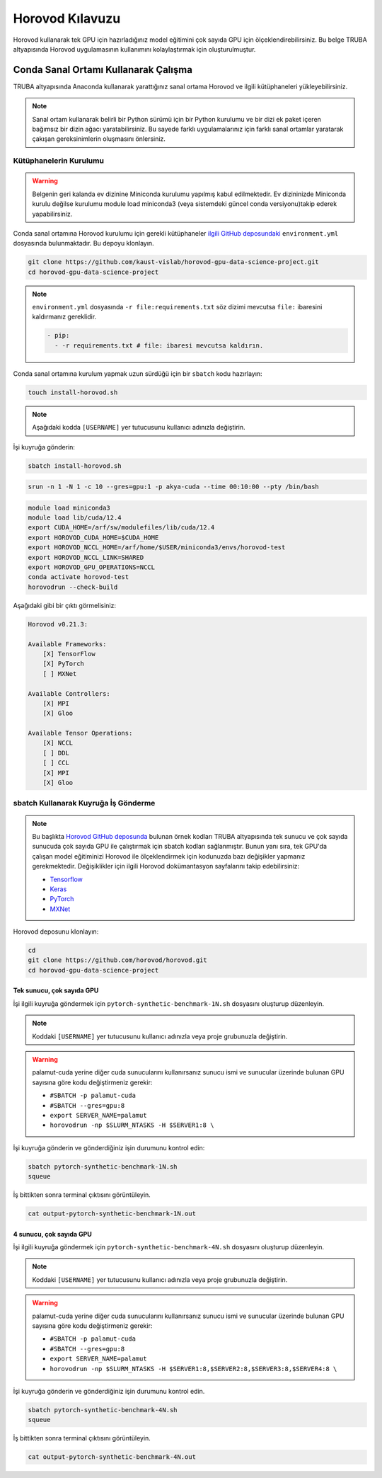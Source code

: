 =====================
Horovod Kılavuzu
=====================

Horovod kullanarak tek GPU için hazırladığınız model eğitimini çok sayıda GPU için ölçeklendirebilirsiniz. Bu belge TRUBA altyapısında Horovod uygulamasının kullanımını kolaylaştırmak için oluşturulmuştur.

---------------------------------------
Conda Sanal Ortamı Kullanarak Çalışma
---------------------------------------

TRUBA altyapısında Anaconda kullanarak yarattığınız sanal ortama Horovod ve ilgili kütüphaneleri yükleyebilirsiniz.

.. note::

    Sanal ortam kullanarak belirli bir Python sürümü için bir Python kurulumu ve bir dizi ek paket içeren bağımsız bir dizin ağacı yaratabilirsiniz. Bu sayede farklı uygulamalarınız için farklı sanal ortamlar yaratarak çakışan gereksinimlerin oluşmasını önlersiniz.


Kütüphanelerin Kurulumu
========================

.. warning::

    Belgenin geri kalanda ev dizinine Miniconda kurulumu yapılmış kabul edilmektedir. Ev dizininizde Miniconda kurulu değilse kurulumu module load miniconda3 (veya sistemdeki güncel conda versiyonu)takip ederek yapabilirsiniz.

Conda sanal ortamına Horovod kurulumu için gerekli kütüphaneler `ilgili GitHub deposundaki <https://github.com/kaust-vislab/horovod-gpu-data-science-project>`_ ``environment.yml`` dosyasında bulunmaktadır. Bu depoyu klonlayın.

.. code-block:: bash
        
    git clone https://github.com/kaust-vislab/horovod-gpu-data-science-project.git
    cd horovod-gpu-data-science-project 

.. note::

    ``environment.yml`` dosyasında ``-r file:requirements.txt`` söz dizimi mevcutsa ``file:`` ibaresini kaldırmanız gereklidir.

    .. code-block:: bash
        
        - pip:
          - -r requirements.txt # file: ibaresi mevcutsa kaldırın.

Conda sanal ortamına kurulum yapmak uzun sürdüğü için bir ``sbatch`` kodu hazırlayın:

.. code-block:: bash

    touch install-horovod.sh

.. note::

    Aşağıdaki kodda ``[USERNAME]`` yer tutucusunu kullanıcı adınızla değiştirin.

.. code-block:: bash
    :caption: install-horovod.sh

    #!/bin/bash
    #SBATCH -p hamsi
    #SBATCH -A [USERNAME]
    #SBATCH -J install-horovod
    #SBATCH -o output-install-horovod.out
    #SBATCH -n 1
    #SBATCH -N 1
    #SBATCH -c 28
    #SBATCH --time=1:00:00

    module load miniconda3
    

    module load lib/cuda/12.4 

    export CUDA_HOME=/arf/sw/modulefiles/lib/cuda/12.4
    export HOROVOD_CUDA_HOME=$CUDA_HOME
    export HOROVOD_NCCL_HOME=/arf/home/$USER/miniconda3/envs/horovod-test
    export HOROVOD_NCCL_LINK=SHARED
    export HOROVOD_GPU_OPERATIONS=NCCL

    conda remove --name horovod-test --all -y
    conda create --name horovod-test -y
    conda activate horovod-test
    conda env update --file environment.yml

İşi kuyruğa gönderin:

.. code-block:: bash
    
    sbatch install-horovod.sh



.. code-block:: bash
    
    srun -n 1 -N 1 -c 10 --gres=gpu:1 -p akya-cuda --time 00:10:00 --pty /bin/bash

.. code-block:: bash

    module load miniconda3
    module load lib/cuda/12.4 
    export CUDA_HOME=/arf/sw/modulefiles/lib/cuda/12.4
    export HOROVOD_CUDA_HOME=$CUDA_HOME
    export HOROVOD_NCCL_HOME=/arf/home/$USER/miniconda3/envs/horovod-test
    export HOROVOD_NCCL_LINK=SHARED
    export HOROVOD_GPU_OPERATIONS=NCCL
    conda activate horovod-test
    horovodrun --check-build

Aşağıdaki gibi bir çıktı görmelisiniz:

.. code-block:: bash

    Horovod v0.21.3:

    Available Frameworks:
        [X] TensorFlow
        [X] PyTorch
        [ ] MXNet

    Available Controllers:
        [X] MPI
        [X] Gloo

    Available Tensor Operations:
        [X] NCCL
        [ ] DDL
        [ ] CCL
        [X] MPI
        [X] Gloo

sbatch Kullanarak Kuyruğa İş Gönderme
======================================

.. note::

    Bu başlıkta `Horovod GitHub deposunda <https://github.com/horovod/horovod/>`_ bulunan örnek kodları TRUBA altyapısında tek sunucu ve çok sayıda sunucuda çok sayıda GPU ile çalıştırmak için sbatch kodları sağlanmıştır. Bunun yanı sıra, tek GPU'da çalışan model eğitiminizi Horovod ile ölçeklendirmek için kodunuzda bazı değişikler yapmanız gerekmektedir. Değişiklikler için ilgili Horovod dokümantasyon sayfalarını takip edebilirsiniz:

    * `Tensorflow <https://horovod.readthedocs.io/en/stable/tensorflow.html>`_
    * `Keras <https://horovod.readthedocs.io/en/stable/keras.html>`_
    * `PyTorch <https://horovod.readthedocs.io/en/stable/pytorch.html>`_
    * `MXNet <https://horovod.readthedocs.io/en/stable/mxnet.html>`_

Horovod deposunu klonlayın:

.. code-block:: bash
        
    cd
    git clone https://github.com/horovod/horovod.git
    cd horovod-gpu-data-science-project

Tek sunucu, çok sayıda GPU
---------------------------

İşi ilgili kuyruğa göndermek için ``pytorch-synthetic-benchmark-1N.sh`` dosyasını oluşturup düzenleyin.

.. code-block:: bash
    :caption: pytorch-synthetic-benchmark-1N.sh

    #SBATCH -p palamut-cuda
    #SBATCH -A [USERNAME]
    #SBATCH -J horovod-1N
    #SBATCH -o output-pytorch-synthetic-benchmark-1N.out
    #SBATCH -N 1
    #SBATCH --ntasks-per-node=8
    #SBATCH --cpus-per-task 16
    #SBATCH --gres=gpu:8
    #SBATCH --time=0:05:00

    export SERVER_NAME=palamut 
    export SERVER1_NUMBER=`echo "$SLURM_JOB_NODELIST" | grep -Eo [[:digit:]]+ | sed -n 1p`
    export SERVER1=$SERVER_NAME$SERVER1_NUMBER
    
    echo $SLURM_JOB_NODELIST
    echo $SERVER1

    module load miniconda3
    module load lib/cuda/12.4 

    export CUDA_HOME=/arf/sw/modulefiles/lib/cuda/12.4
    export HOROVOD_CUDA_HOME=$CUDA_HOME
    export HOROVOD_NCCL_HOME=/arf/home/$USER/miniconda3/envs/horovod-test
    export HOROVOD_NCCL_LINK=SHARED
    export HOROVOD_GPU_OPERATIONS=NCCL
    
    conda activate horovod-test

    horovodrun -np $SLURM_NTASKS -H $SERVER1:8 \ 
	    python /arf/home/$USER/horovod/examples/pytorch/pytorch_synthetic_benchmark.py

.. note::

    Koddaki ``[USERNAME]`` yer tutucusunu kullanıcı adınızla veya proje grubunuzla değiştirin.

.. warning::

    palamut-cuda yerine diğer cuda sunucularını kullanırsanız sunucu ismi ve sunucular üzerinde bulunan GPU sayısına göre kodu değiştirmeniz gerekir:

    * ``#SBATCH -p palamut-cuda``
    * ``#SBATCH --gres=gpu:8``
    * ``export SERVER_NAME=palamut``
    * ``horovodrun -np $SLURM_NTASKS -H $SERVER1:8 \``

İşi kuyruğa gönderin ve gönderdiğiniz işin durumunu kontrol edin:

.. code-block:: bash
    
    sbatch pytorch-synthetic-benchmark-1N.sh
    squeue

İş bittikten sonra terminal çıktısını görüntüleyin.

.. code-block:: bash

    cat output-pytorch-synthetic-benchmark-1N.out

4 sunucu, çok sayıda GPU
-------------------------

İşi ilgili kuyruğa göndermek için ``pytorch-synthetic-benchmark-4N.sh`` dosyasını oluşturup düzenleyin.

.. code-block:: bash
    :caption: pytorch-synthetic-benchmark-4N.sh

    #SBATCH -p palamut-cuda
    #SBATCH -A [USERNAME]
    #SBATCH -J horovod-4N
    #SBATCH -o output-pytorch-synthetic-benchmark-4N.out
    #SBATCH -N 1
    #SBATCH --ntasks-per-node=8
    #SBATCH --cpus-per-task 16
    #SBATCH --gres=gpu:8
    #SBATCH --time=0:05:00

    export SERVER_NAME=palamut
    export HOSTNAMES=`scontrol show hostnames $SLURM_JOB_NODELIST`
    export SERVER1_NUMBER=`echo "$HOSTNAMES" | grep -Eo [[:digit:]]+ | sed -n 1p`
    export SERVER2_NUMBER=`echo "$HOSTNAMES" | grep -Eo [[:digit:]]+ | sed -n 2p`
    export SERVER3_NUMBER=`echo "$HOSTNAMES" | grep -Eo [[:digit:]]+ | sed -n 3p`
    export SERVER4_NUMBER=`echo "$HOSTNAMES" | grep -Eo [[:digit:]]+ | sed -n 4p`
    export SERVER1=$SERVER_NAME$SERVER1_NUMBER
    export SERVER2=$SERVER_NAME$SERVER2_NUMBER
    export SERVER3=$SERVER_NAME$SERVER3_NUMBER
    export SERVER4=$SERVER_NAME$SERVER4_NUMBER

    echo $SLURM_JOB_NODELIST
    echo $SERVER1
    echo $SERVER2
    echo $SERVER3
    echo $SERVER4

    module load miniconda3 
    module load lib/cuda/12.4 

    export CUDA_HOME=/arf/sw/modulefiles/lib/cuda/12.4
    export HOROVOD_CUDA_HOME=$CUDA_HOME
    export HOROVOD_NCCL_HOME=/arf/home/$USER/miniconda3/envs/horovod-test
    export HOROVOD_NCCL_LINK=SHARED
    export HOROVOD_GPU_OPERATIONS=NCCL
    
    conda activate horovod-test

    horovodrun -np $SLURM_NTASKS -H $SERVER1:8,$SERVER2:8,$SERVER3:8,$SERVER4:8 \ 
	    python /truba/home/$USER/horovod/examples/pytorch/pytorch_synthetic_benchmark.py

.. note::

    Koddaki ``[USERNAME]`` yer tutucusunu kullanıcı adınızla veya proje grubunuzla değiştirin.

.. warning::

    palamut-cuda yerine diğer cuda sunucularını kullanırsanız sunucu ismi ve sunucular üzerinde bulunan GPU sayısına göre kodu değiştirmeniz gerekir:

    * ``#SBATCH -p palamut-cuda``
    * ``#SBATCH --gres=gpu:8``
    * ``export SERVER_NAME=palamut``
    * ``horovodrun -np $SLURM_NTASKS -H $SERVER1:8,$SERVER2:8,$SERVER3:8,$SERVER4:8 \``

İşi kuyruğa gönderin ve gönderdiğiniz işin durumunu kontrol edin.

.. code-block:: bash
    
    sbatch pytorch-synthetic-benchmark-4N.sh
    squeue

İş bittikten sonra terminal çıktısını görüntüleyin.

.. code-block:: bash

    cat output-pytorch-synthetic-benchmark-4N.out